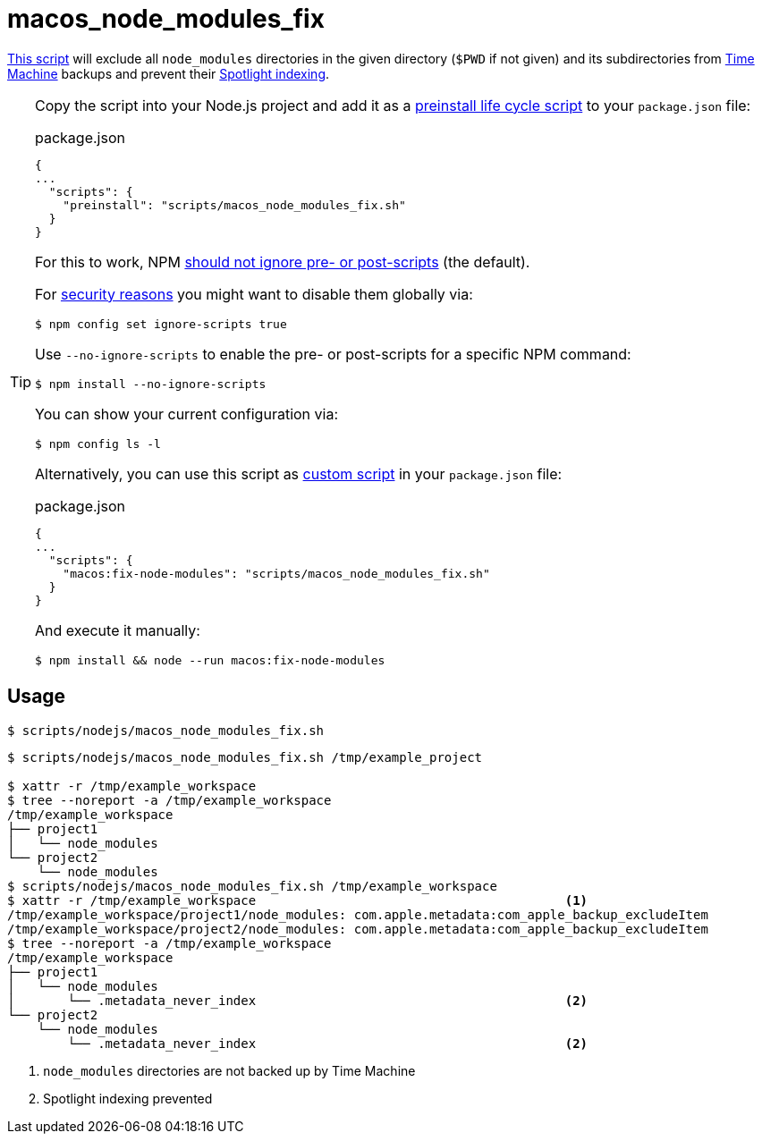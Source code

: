 // SPDX-FileCopyrightText: © 2024 Sebastian Davids <sdavids@gmx.de>
// SPDX-License-Identifier: Apache-2.0
= macos_node_modules_fix
:script_url: https://github.com/sdavids/sdavids-shell-misc/blob/main/scripts/nodejs/macos_node_modules_fix.sh

{script_url}[This script^] will exclude all `node_modules` directories in the given directory (`$PWD` if not given) and its subdirectories from https://support.apple.com/en-us/104984[Time Machine] backups and prevent their https://support.apple.com/guide/mac-help/prevent-spotlight-searches-in-files-mchl1bb43b84/mac[Spotlight indexing].

[TIP]
====
Copy the script into your Node.js project and add it as a https://docs.npmjs.com/cli/v10/using-npm/scripts#life-cycle-scripts[preinstall life cycle script] to your `package.json` file:

.package.json
[,json]
----
{
...
  "scripts": {
    "preinstall": "scripts/macos_node_modules_fix.sh"
  }
}
----

For this to work, NPM https://docs.npmjs.com/cli/v10/using-npm/config#ignore-scripts[should not ignore pre- or post-scripts] (the default).

For https://cheatsheetseries.owasp.org/cheatsheets/NPM_Security_Cheat_Sheet.html#3-minimize-attack-surfaces-by-ignoring-run-scripts[security reasons] you might want to disable them globally via:

[,console]
----
$ npm config set ignore-scripts true
----

Use `--no-ignore-scripts` to enable the pre- or post-scripts for a specific NPM command:

[,console]
----
$ npm install --no-ignore-scripts
----

You can show your current configuration via:

[,console]
----
$ npm config ls -l
----

Alternatively, you can use this script as https://docs.npmjs.com/cli/v10/commands/npm-run-script[custom script] in your `package.json` file:

.package.json
[,json]
----
{
...
  "scripts": {
    "macos:fix-node-modules": "scripts/macos_node_modules_fix.sh"
  }
}
----

And execute it manually:

[,console]
----
$ npm install && node --run macos:fix-node-modules
----
====

== Usage

[,console]
----
$ scripts/nodejs/macos_node_modules_fix.sh
----

[,shell]
----
$ scripts/nodejs/macos_node_modules_fix.sh /tmp/example_project

$ xattr -r /tmp/example_workspace
$ tree --noreport -a /tmp/example_workspace
/tmp/example_workspace
├── project1
│   └── node_modules
└── project2
    └── node_modules
$ scripts/nodejs/macos_node_modules_fix.sh /tmp/example_workspace
$ xattr -r /tmp/example_workspace                                         <1>
/tmp/example_workspace/project1/node_modules: com.apple.metadata:com_apple_backup_excludeItem
/tmp/example_workspace/project2/node_modules: com.apple.metadata:com_apple_backup_excludeItem
$ tree --noreport -a /tmp/example_workspace
/tmp/example_workspace
├── project1
│   └── node_modules
│       └── .metadata_never_index                                         <2>
└── project2
    └── node_modules
        └── .metadata_never_index                                         <2>
----

<1> `node_modules` directories are not backed up by Time Machine

<2> Spotlight indexing prevented
